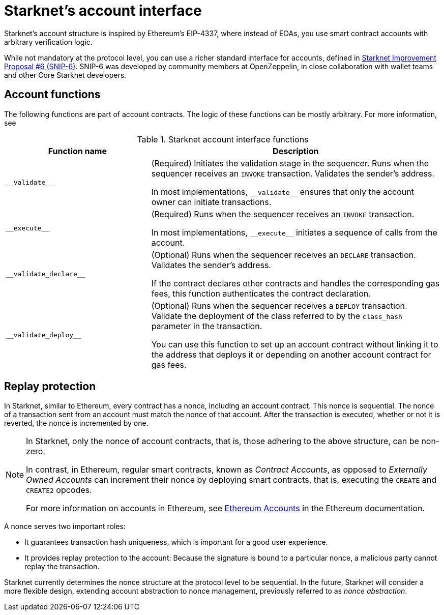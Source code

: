[id="starknet_account_structure"]
= Starknet's account interface

Starknet's account structure is inspired by Ethereum's EIP-4337, where instead of EOAs, you use smart contract accounts with arbitrary verification logic.

While not mandatory at the protocol level, you can use a richer standard interface for accounts, defined in link:https://github.com/starknet-io/SNIPs/blob/main/SNIPS/snip-6.md[Starknet Improvement Proposal #6 (SNIP-6)]. SNIP-6 was developed by community members at OpenZeppelin, in close collaboration with wallet teams and other Core Starknet developers.

[#account_functions]
== Account functions

The following functions are part of account contracts. The logic of these functions can be mostly arbitrary. For more information, see

[#starknet_account_interface_functions]
.Starknet account interface functions
[cols="1,2"]
|===
| Function name | Description

| `+__validate__+` | (Required) Initiates the validation stage in the sequencer. Runs when the sequencer receives an `INVOKE` transaction. Validates the sender's address.

In most implementations, `+__validate__+` ensures that only the account owner can initiate transactions.
| `+__execute__+` | (Required) Runs when the sequencer receives an `INVOKE` transaction.

In most implementations, `+__execute__+` initiates a sequence of calls from the account.
| `+__validate_declare__+` | (Optional) Runs when the sequencer receives an `DECLARE` transaction. Validates the sender's address.

If the contract declares other contracts and handles the corresponding gas fees, this function authenticates the contract declaration.
| `+__validate_deploy__+`
| (Optional) Runs when the sequencer receives a `DEPLOY` transaction. Validate the deployment of the class referred to by the `class_hash` parameter in the transaction.

You can use this function to set up an account contract without linking it to the address that deploys it or depending on another account contract for gas fees.
|===

[#replay_protection]
== Replay protection

In Starknet, similar to Ethereum, every contract has a nonce, including an account contract. This nonce is sequential. The nonce of a transaction sent from an account must match the nonce of that account. After the transaction is executed, whether or not it is reverted, the nonce is incremented by one.

[NOTE]
====
In Starknet, only the nonce of account contracts, that is, those adhering to the above structure, can be non-zero. 

In contrast, in Ethereum, regular smart contracts, known as _Contract Accounts_, as opposed to _Externally Owned Accounts_ can increment their nonce by deploying smart contracts, that is, executing the `CREATE` and `CREATE2` opcodes. 

For more information on accounts in Ethereum, see link:https://ethereum.org/en/developers/docs/accounts/[Ethereum Accounts] in the Ethereum documentation.
====

A nonce serves two important roles:

* It guarantees transaction hash uniqueness, which is important for a good user experience.
* It provides replay protection to the account: Because the signature is bound to a particular nonce, a malicious party cannot replay the transaction.

Starknet currently determines the nonce structure at the protocol level to be sequential. In the future, Starknet will consider a more flexible design, extending account abstraction to nonce management, previously referred to as _nonce abstraction_.
